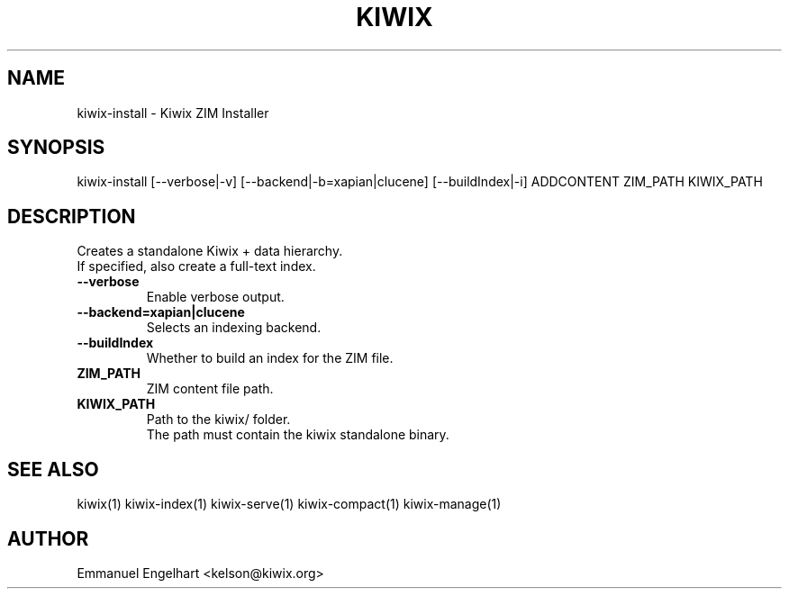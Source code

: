 .TH KIWIX 1 "21 May 2012"
.SH NAME
kiwix-install \- Kiwix ZIM Installer
.SH SYNOPSIS
.IX Header SYNOPSIS
kiwix-install [--verbose|-v] [--backend|-b=xapian|clucene] [--buildIndex|-i] ADDCONTENT ZIM_PATH KIWIX_PATH
.SH DESCRIPTION
.PP
Creates a standalone Kiwix + data hierarchy.
.br
If specified, also create a full-text index.

.TP
\fB\-\-verbose\fR
Enable verbose output.

.TP
\fB\-\-backend=xapian|clucene\fR
Selects an indexing backend.

.TP
\fB\-\-buildIndex\fR
Whether to build an index for the ZIM file.

.TP
\fBZIM_PATH\fR
ZIM content file path.

.TP
\fBKIWIX_PATH\fR
Path to the kiwix/ folder.
.br
The path must contain the kiwix standalone binary.

.SH SEE ALSO
kiwix(1) kiwix-index(1) kiwix-serve(1) kiwix-compact(1) kiwix-manage(1)
.SH AUTHOR
Emmanuel Engelhart <kelson@kiwix.org>